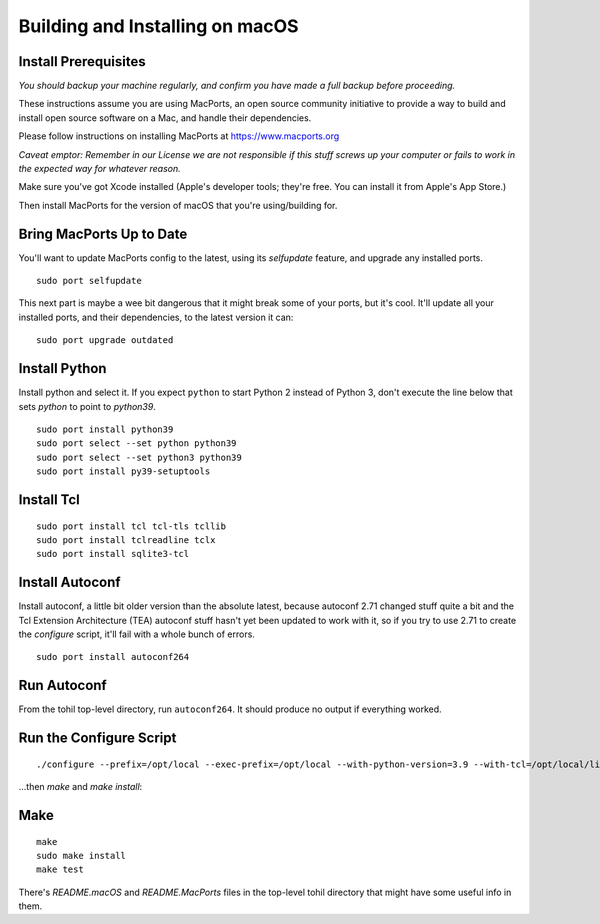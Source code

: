 

.. _tohil-installing-macos:

**********************************
Building and Installing on macOS
**********************************

=====================
Install Prerequisites
=====================

*You should backup your machine regularly, and confirm
you have made a full backup before proceeding.*

These instructions assume you are using MacPorts,
an open source community initiative to provide
a way to build and install open source software
on a Mac, and handle their dependencies.

Please follow instructions on installing MacPorts
at https://www.macports.org

*Caveat emptor:  Remember in our License we are not
responsible if this stuff screws up your computer
or fails to work in the expected way for whatever reason.*

Make sure you've got Xcode installed (Apple's developer
tools; they're free. You can install it from Apple's App Store.)

Then install MacPorts for the version of macOS that you're
using/building for.


===========================
Bring MacPorts Up to Date
===========================

You'll want to update MacPorts config to the latest, using
its *selfupdate* feature, and upgrade any installed ports.

::

  sudo port selfupdate

This next part is maybe a wee bit dangerous that it
might break some of your ports, but it's cool.  It'll
update all your installed ports, and their dependencies,
to the latest version it can:

::

  sudo port upgrade outdated


===============
Install Python
===============

Install python and select it.  If you expect ``python``
to start Python 2 instead of Python 3, don't execute
the line below that sets *python* to point to
*python39*.

::

  sudo port install python39
  sudo port select --set python python39
  sudo port select --set python3 python39
  sudo port install py39-setuptools

===============
Install Tcl
===============

::

    sudo port install tcl tcl-tls tcllib
    sudo port install tclreadline tclx
    sudo port install sqlite3-tcl

================
Install Autoconf
================

Install autoconf, a little bit older version than the absolute
latest, because autoconf 2.71 changed stuff quite a bit and
the Tcl Extension Architecture (TEA) autoconf stuff hasn't
yet been updated to work with it, so if you try to use 2.71
to create the *configure* script, it'll fail with a whole bunch
of errors.

::

    sudo port install autoconf264

================
Run Autoconf
================

From the tohil top-level directory, run ``autoconf264``.
It should produce no output if everything worked.

========================
Run the Configure Script
========================

::

    ./configure --prefix=/opt/local --exec-prefix=/opt/local --with-python-version=3.9 --with-tcl=/opt/local/lib

...then *make* and *make install*:


====
Make
====

::

    make
    sudo make install
    make test

There's *README.macOS* and *README.MacPorts* files in the top-level
tohil directory that might have some useful info in them.

